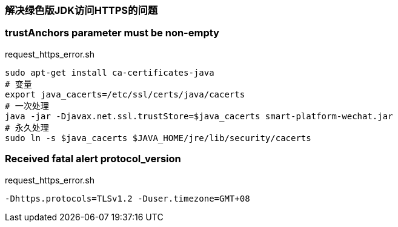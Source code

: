 === 解决绿色版JDK访问HTTPS的问题

=== trustAnchors parameter must be non-empty
[source,shell]
.request_https_error.sh
----
sudo apt-get install ca-certificates-java
# 变量
export java_cacerts=/etc/ssl/certs/java/cacerts
# 一次处理
java -jar -Djavax.net.ssl.trustStore=$java_cacerts smart-platform-wechat.jar
# 永久处理
sudo ln -s $java_cacerts $JAVA_HOME/jre/lib/security/cacerts
----

=== Received fatal alert protocol_version

[source,shell]
.request_https_error.sh
----
-Dhttps.protocols=TLSv1.2 -Duser.timezone=GMT+08
----